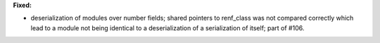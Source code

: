 **Fixed:**

* deserialization of modules over number fields; shared pointers to renf_class was not compared correctly which lead to a module not being identical to a deserialization of a serialization of itself; part of #106.
